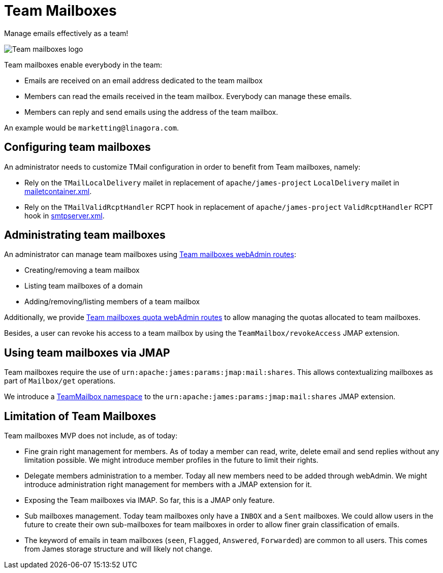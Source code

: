 = Team Mailboxes
:navtitle: Team mailboxes

Manage emails effectively as a team!

image::team-mailbox.jpg[Team mailboxes logo]

Team mailboxes enable everybody in the team:

- Emails are received on an email address dedicated to the team mailbox
- Members can read the emails received in the team mailbox. Everybody can manage these emails.
- Members can reply and send emails using the address of the team mailbox.

An example would be `marketting@linagora.com`.



== Configuring team mailboxes

An administrator needs to customize TMail configuration in order to benefit from Team mailboxes, namely:

 - Rely on the `TMailLocalDelivery` mailet in replacement of `apache/james-project` `LocalDelivery` mailet
in xref:james-distributed-app::configure/mailetcontainer.adoc[mailetcontainer.xml].
 - Rely on the `TMailValidRcptHandler` RCPT hook in replacement of `apache/james-project` `ValidRcptHandler` RCPT hook
in xref:james-distributed-app::configure/smtp.adoc[smtpserver.xml].

== Administrating team mailboxes

An administrator can manage team mailboxes using xref:tmail-backend/webadmin.adoc#_team_mailboxes[Team mailboxes webAdmin routes]:

- Creating/removing a team mailbox
- Listing team mailboxes of a domain
- Adding/removing/listing members of a team mailbox

Additionally, we provide xref:tmail-backend/webadmin.adoc#_team_mailboxes_quotas[Team mailboxes quota webAdmin routes] to
allow managing the quotas allocated to team mailboxes.

Besides, a user can revoke his access to a team mailbox by using the `TeamMailbox/revokeAccess` JMAP extension.

== Using team mailboxes via JMAP

Team mailboxes require the use of `urn:apache:james:params:jmap:mail:shares`. This allows contextualizing mailboxes as part of
`Mailbox/get` operations.

We introduce a xref:tmail-backend/jmap-extensions/index.adoc#_additions_to_urnapachejamesparamsjmapmailshares[TeamMailbox namespace] to
the `urn:apache:james:params:jmap:mail:shares` JMAP extension.

== Limitation of Team Mailboxes

Team mailboxes MVP does not include, as of today:

 - Fine grain right management for members. As of today a member can read, write, delete email and send replies without any
limitation possible. We might introduce member profiles in the future to limit their rights.
 - Delegate members administration to a member. Today all new members need to be added through webAdmin. We might introduce
administration right management for members with a JMAP extension for it.
 - Exposing the Team mailboxes via IMAP. So far, this is a JMAP only feature.
 - Sub mailboxes management. Today team mailboxes only have a `INBOX` and a `Sent` mailboxes. We could allow users in the
future to create their own sub-mailboxes for team mailboxes in order to allow finer grain classification of emails.
 - The keyword of emails in team mailboxes (`seen`, `Flagged`, `Answered`, `Forwarded`) are common to all users. This comes
from James storage structure and will likely not change.